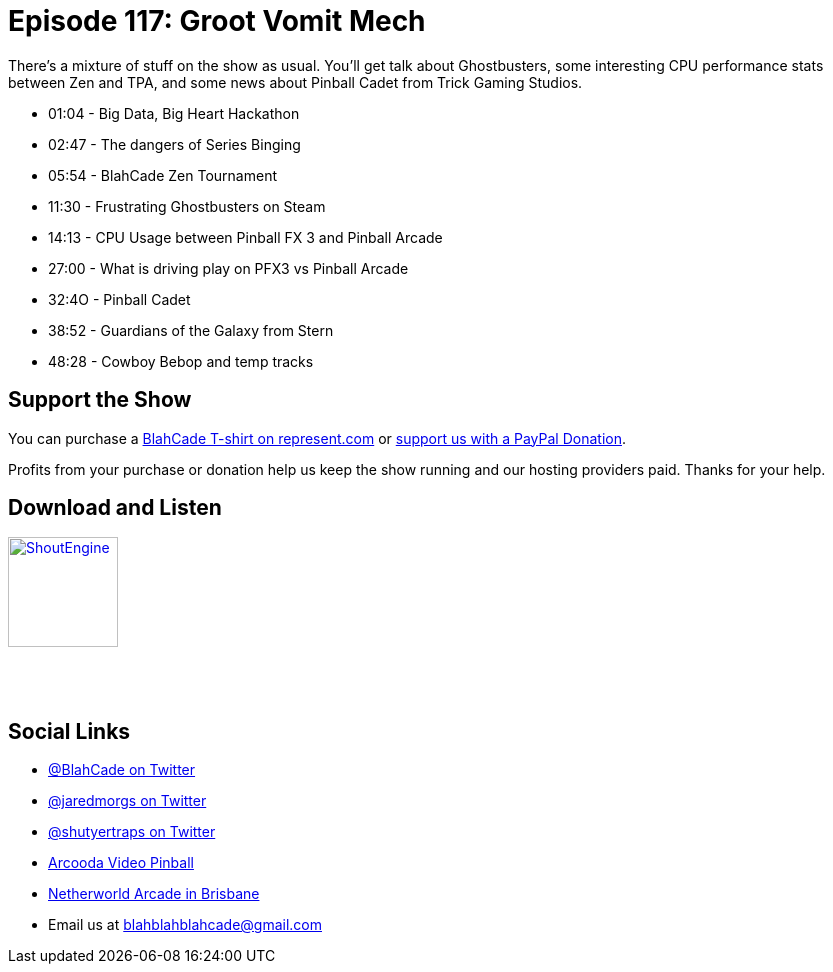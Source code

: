= Episode 117: Groot Vomit Mech
:hp-tags: zen, tournaments, windows, guardians, music
:hp-image: logo.png

There's a mixture of stuff on the show as usual.
You'll get talk about Ghostbusters, some interesting CPU performance stats between Zen and TPA, and some news about Pinball Cadet from Trick Gaming Studios.

* 01:04 - Big Data, Big Heart Hackathon 
* 02:47 - The dangers of Series Binging
* 05:54 - BlahCade Zen Tournament 
* 11:30 - Frustrating Ghostbusters on Steam
* 14:13 - CPU Usage between Pinball FX 3 and Pinball Arcade
* 27:00 - What is driving play on PFX3 vs Pinball Arcade
* 32:4O - Pinball Cadet
* 38:52 - Guardians of the Galaxy from Stern
* 48:28 - Cowboy Bebop and temp tracks

== Support the Show

You can purchase a https://represent.com/blahcade-shirt[BlahCade T-shirt on represent.com] or https://paypal.me/blahcade[support us with a PayPal Donation].

Profits from your purchase or donation help us keep the show running and our hosting providers paid.
Thanks for your help.

== Download and Listen

http://shoutengine.com/BlahCadePodcast/groot-vomit-mech-46306[image:http://media.cdn.shoutengine.com/static/img/layout/shoutengine-app-icon.png[ShoutEngine,110,110]]

++++
<a href="https://itunes.apple.com/us/podcast/blahcade-podcast/id1039748922?mt=2" style="display:inline-block;overflow:hidden;background:url(//linkmaker.itunes.apple.com/assets/shared/badges/en-us/podcast-lrg.svg) no-repeat;width:110px;height:40px;background-size:contain;"></a>
++++

== Social Links

* https://twitter.com/blahcade[@BlahCade on Twitter]
* https://twitter.com/jaredmorgs[@jaredmorgs on Twitter]
* https://twitter.com/shutyertraps[@shutyertraps on Twitter]
* https://www.arcooda.com/our-machines/arcooda-video-pinball/[Arcooda Video Pinball]
* http://www.netherworldarcade.com/[Netherworld Arcade in Brisbane]
* Email us at blahblahblahcade@gmail.com
